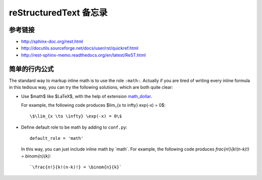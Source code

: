 reStructuredText 备忘录
=======================

参考链接
--------

* http://sphinx-doc.org/rest.html
* http://docutils.sourceforge.net/docs/user/rst/quickref.html
* http://rest-sphinx-memo.readthedocs.org/en/latest/ReST.html


简单的行内公式
--------------

The standard way to markup inline math is to use the role ``:math:``. Actually if
you are tired of writing every inline formula in this tedious way, you can try
the following solutions, which are both quite clear:

* Use \$math\$ like $LaTeX$, with the help of extension `math_dollar
  <https://raw.githubusercontent.com/certik/theoretical-physics/master/exts/math_dollar.py>`_. 

  For example, the following code produces $\lim_{x \to \infty} \exp(-x) = 0$::

      \$\lim_{x \to \infty} \exp(-x) = 0\$


* Define default role to be math by adding to ``conf.py``::

      default_role = 'math'

  In this way, you can just include inline math by \`math\`. For example, the
  following code produces `\frac{n!}{k!(n-k)!} = \binom{n}{k}`::

      `\frac{n!}{k!(n-k)!} = \binom{n}{k}`

